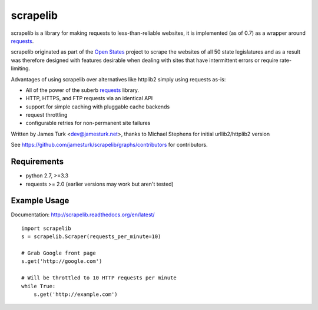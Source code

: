=========
scrapelib
=========

.. image:: https://travis-ci.org/jamesturk/scrapelib.svg?branch=master
    :target: https://travis-ci.org/jamesturk/scrapelib

.. image:: https://coveralls.io/repos/jamesturk/scrapelib/badge.png?branch=master
    :target: https://coveralls.io/r/jamesturk/scrapelib

.. image:: https://img.shields.io/pypi/v/scrapelib.svg
    :target: https://pypi.python.org/pypi/scrapelib

.. image:: https://readthedocs.org/projects/scrapelib/badge/?version=latest
    :target: https://readthedocs.org/projects/scrapelib/?badge=latest
    :alt: Documentation Status

scrapelib is a library for making requests to less-than-reliable websites, it is implemented
(as of 0.7) as a wrapper around `requests <http://python-requests.org>`_.

scrapelib originated as part of the `Open States <http://openstates.org/>`_
project to scrape the websites of all 50 state legislatures and as a result
was therefore designed with features desirable when dealing with sites that
have intermittent errors or require rate-limiting.

Advantages of using scrapelib over alternatives like httplib2 simply using
requests as-is:

* All of the power of the suberb `requests <http://python-requests.org>`_ library.
* HTTP, HTTPS, and FTP requests via an identical API
* support for simple caching with pluggable cache backends
* request throttling
* configurable retries for non-permanent site failures

Written by James Turk <dev@jamesturk.net>, thanks to Michael Stephens for
initial urllib2/httplib2 version

See https://github.com/jamesturk/scrapelib/graphs/contributors for contributors.

Requirements
============

* python 2.7, >=3.3
* requests >= 2.0 (earlier versions may work but aren't tested)


Example Usage
=============

Documentation: http://scrapelib.readthedocs.org/en/latest/

::

  import scrapelib
  s = scrapelib.Scraper(requests_per_minute=10)

  # Grab Google front page
  s.get('http://google.com')

  # Will be throttled to 10 HTTP requests per minute
  while True:
      s.get('http://example.com')
